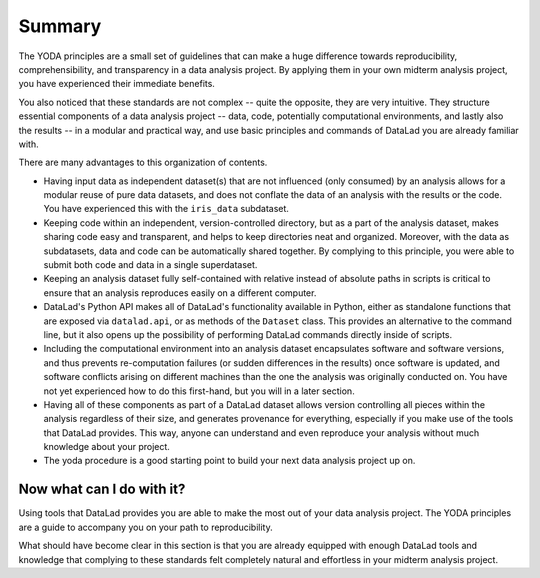 .. _summary_yoda:

Summary
-------

The YODA principles are a small set of guidelines that can make a huge
difference towards reproducibility, comprehensibility, and transparency
in a data analysis project. By applying them in your own midterm analysis
project, you have experienced their immediate benefits.

You also noticed that these standards are not complex -- quite the opposite,
they are very intuitive.
They structure essential components of a data analysis project --
data, code, potentially computational environments, and lastly also the results --
in a modular and practical way, and use basic principles and commands
of DataLad you are already familiar with.

There are many advantages to this organization of contents.

- Having input data as independent dataset(s) that are not influenced (only
  consumed) by an analysis allows for a modular reuse of pure data datasets,
  and does not conflate the data of an analysis with the results or the code.
  You have experienced this with the ``iris_data`` subdataset.

- Keeping code within an independent, version-controlled directory, but as a part
  of the analysis dataset, makes sharing code easy and transparent, and helps
  to keep directories neat and organized. Moreover,
  with the data as subdatasets, data and code can be automatically shared together.
  By complying to this principle, you were able to submit both code and data
  in a single superdataset.

- Keeping an analysis dataset fully self-contained with relative instead of
  absolute paths in scripts is critical to ensure that an analysis reproduces
  easily on a different computer.

- DataLad's Python API makes all of DataLad's functionality available in
  Python, either as standalone functions that are exposed via ``datalad.api``,
  or as methods of the ``Dataset`` class.
  This provides an alternative to the command line, but it also opens up the
  possibility of performing DataLad commands directly inside of scripts.

- Including the computational environment into an analysis dataset encapsulates
  software and software versions, and thus prevents re-computation failures
  (or sudden differences in the results) once
  software is updated, and software conflicts arising on different machines
  than the one the analysis was originally conducted on. You have not yet
  experienced how to do this first-hand, but you will in a later section.

- Having all of these components as part of a DataLad dataset allows version
  controlling all pieces within the analysis regardless of their size, and
  generates provenance for everything, especially if you make use of the tools
  that DataLad provides. This way, anyone can understand and even reproduce
  your analysis without much knowledge about your project.

- The yoda procedure is a good starting point to build your next data analysis
  project up on.

Now what can I do with it?
^^^^^^^^^^^^^^^^^^^^^^^^^^

Using tools that DataLad provides you are able to make the most out of
your data analysis project. The YODA principles are a guide to accompany
you on your path to reproducibility.

What should have become clear in this section is that you are already
equipped with enough DataLad tools and knowledge that complying to these
standards felt completely natural and effortless in your midterm analysis
project.
